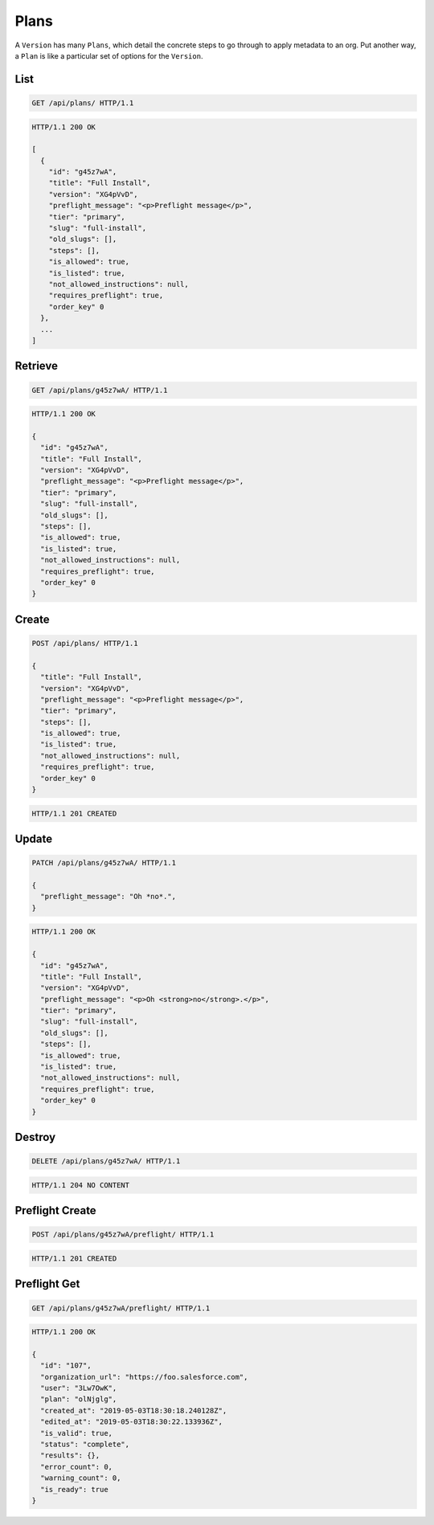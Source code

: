 =====
Plans
=====

A ``Version`` has many ``Plans``, which detail the concrete steps to go
through to apply metadata to an org. Put another way, a ``Plan`` is like
a particular set of options for the ``Version``.

List
----

.. sourcecode:: http

   GET /api/plans/ HTTP/1.1

.. sourcecode:: http

   HTTP/1.1 200 OK

   [
     {
       "id": "g45z7wA",
       "title": "Full Install",
       "version": "XG4pVvD",
       "preflight_message": "<p>Preflight message</p>",
       "tier": "primary",
       "slug": "full-install",
       "old_slugs": [],
       "steps": [],
       "is_allowed": true,
       "is_listed": true,
       "not_allowed_instructions": null,
       "requires_preflight": true,
       "order_key" 0
     },
     ...
   ]

Retrieve
--------

.. sourcecode:: http

   GET /api/plans/g45z7wA/ HTTP/1.1

.. sourcecode:: http

   HTTP/1.1 200 OK

   {
     "id": "g45z7wA",
     "title": "Full Install",
     "version": "XG4pVvD",
     "preflight_message": "<p>Preflight message</p>",
     "tier": "primary",
     "slug": "full-install",
     "old_slugs": [],
     "steps": [],
     "is_allowed": true,
     "is_listed": true,
     "not_allowed_instructions": null,
     "requires_preflight": true,
     "order_key" 0
   }

Create
------

.. sourcecode:: http

   POST /api/plans/ HTTP/1.1

   {
     "title": "Full Install",
     "version": "XG4pVvD",
     "preflight_message": "<p>Preflight message</p>",
     "tier": "primary",
     "steps": [],
     "is_allowed": true,
     "is_listed": true,
     "not_allowed_instructions": null,
     "requires_preflight": true,
     "order_key" 0
   }

.. sourcecode:: http

   HTTP/1.1 201 CREATED

Update
------

.. sourcecode:: http

   PATCH /api/plans/g45z7wA/ HTTP/1.1

   {
     "preflight_message": "Oh *no*.",
   }

.. sourcecode:: http

   HTTP/1.1 200 OK

   {
     "id": "g45z7wA",
     "title": "Full Install",
     "version": "XG4pVvD",
     "preflight_message": "<p>Oh <strong>no</strong>.</p>",
     "tier": "primary",
     "slug": "full-install",
     "old_slugs": [],
     "steps": [],
     "is_allowed": true,
     "is_listed": true,
     "not_allowed_instructions": null,
     "requires_preflight": true,
     "order_key" 0
   }

Destroy
-------

.. sourcecode:: http

   DELETE /api/plans/g45z7wA/ HTTP/1.1

.. sourcecode:: http

   HTTP/1.1 204 NO CONTENT

Preflight Create
----------------

.. sourcecode:: http

   POST /api/plans/g45z7wA/preflight/ HTTP/1.1

.. sourcecode:: http

   HTTP/1.1 201 CREATED

Preflight Get
-------------

.. sourcecode:: http

   GET /api/plans/g45z7wA/preflight/ HTTP/1.1

.. sourcecode:: http

   HTTP/1.1 200 OK

   {
     "id": "107",
     "organization_url": "https://foo.salesforce.com",
     "user": "3Lw7OwK",
     "plan": "olNjglg",
     "created_at": "2019-05-03T18:30:18.240128Z",
     "edited_at": "2019-05-03T18:30:22.133936Z",
     "is_valid": true,
     "status": "complete",
     "results": {},
     "error_count": 0,
     "warning_count": 0,
     "is_ready": true
   }
